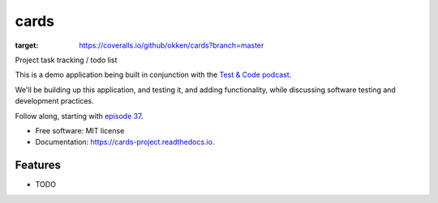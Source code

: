 =====
cards
=====


.. image:: https://img.shields.io/pypi/v/cards.svg
        :target: https://pypi.python.org/pypi/cards

.. image:: https://img.shields.io/travis/okken/cards.svg
        :target: https://travis-ci.org/okken/cards

.. image:: https://ci.appveyor.com/api/projects/status/hk18x9ovqv3d7kpw?svg=true
    :target: https://ci.appveyor.com/project/okken/cards

.. image:: https://readthedocs.org/projects/cards-project/badge/?version=latest
        :target: https://cards-project.readthedocs.io/en/latest/?badge=latest
        :alt: Documentation Status

.. image:: https://coveralls.io/repos/github/okken/cards/badge.svg?branch=master
:target: https://coveralls.io/github/okken/cards?branch=master


Project task tracking / todo list

This is a demo application being built in conjunction with
the `Test & Code podcast <http://testandcode.com>`__.

We'll be building up this application, and testing it, and adding
functionality, while discussing software testing and development
practices.

Follow along, starting with `episode 37 <http://testandcode.com/37>`__.


* Free software: MIT license
* Documentation: https://cards-project.readthedocs.io.


Features
--------

* TODO



